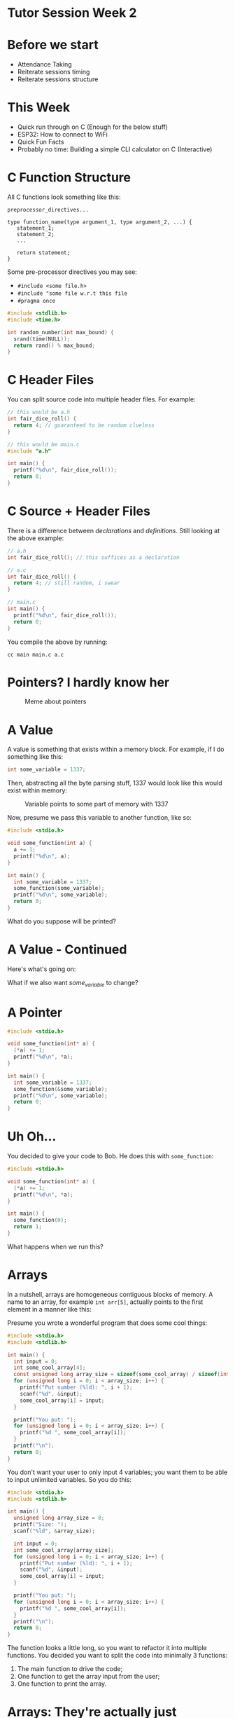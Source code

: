 * Tutor Session Week 2

* Before we start
- Attendance Taking
- Reiterate sessions timing
- Reiterate sessions structure

* This Week
- Quick run through on C (Enough for the below stuff)
- ESP32: How to connect to WiFi
- Quick Fun Facts
- Probably no time: Building a simple CLI calculator on C (Interactive)

* C Function Structure

All C functions look something like this:

#+BEGIN_SRC
preprocessor_directives...

type function_name(type argument_1, type argument_2, ...) {
   statement_1;
   statement_2;
   ...

   return statement;
}
#+END_SRC

Some pre-processor directives you may see:
- ~#include <some file.h>~
- ~#include "some file w.r.t this file~
- ~#pragma once~

#+BEGIN_SRC c
  #include <stdlib.h>
  #include <time.h>

  int random_number(int max_bound) {
    srand(time(NULL));
    return rand() % max_bound;
  }
#+END_SRC

* C Header Files

You can split source code into multiple header files. For example:

#+BEGIN_SRC c
  // this would be a.h
  int fair_dice_roll() {
    return 4; // guaranteed to be random clueless
  }
#+END_SRC

#+BEGIN_SRC c
  // this would be main.c
  #include "a.h"

  int main() {
    printf("%d\n", fair_dice_roll());
    return 0;
  }
#+END_SRC

* C Source + Header Files

There is a difference between /declarations/ and
/definitions/. Still looking at the above example:

#+BEGIN_SRC c
  // a.h
  int fair_dice_roll(); // this suffices as a declaration
#+END_SRC

#+BEGIN_SRC c
  // a.c
  int fair_dice_roll() {
    return 4; // still random, i swear
  }
#+END_SRC

#+BEGIN_SRC c
  // main.c
  int main() {
    printf("%d\n", fair_dice_roll());
    return 0;
  }
#+END_SRC

You compile the above by running:

#+BEGIN_SRC shell
  cc main main.c a.c
#+END_SRC

* Pointers? I hardly know her

#+CAPTION: Meme about pointers
#+NAME: fig:meme
[[file:images/pointers_01.png]]

* A Value

A value is something that exists within a memory block. For example,
if I do something like this:

#+BEGIN_SRC c
  int some_variable = 1337;
#+END_SRC

Then, abstracting all the byte parsing stuff, 1337 would look like
this would exist within memory:

#+CAPTION: Variable points to some part of memory with 1337
#+NAME: fig:impt_1
[[file:images/pointers_02.png]]

Now, presume we pass this variable to another function, like so:

#+BEGIN_SRC c
  #include <stdio.h>

  void some_function(int a) {
    a += 1;
    printf("%d\n", a);
  }

  int main() {
    int some_variable = 1337;
    some_function(some_variable);
    printf("%d\n", some_variable);
    return 0;
  }
#+END_SRC

What do you suppose will be printed?

* A Value - Continued

Here's what's going on:

[[file:./images/pointers_03.png]]

What if we also want /some_variable/ to change?

* A Pointer

#+BEGIN_SRC c
  #include <stdio.h>

  void some_function(int* a) {
    (*a) += 1;
    printf("%d\n", *a);
  }

  int main() {
    int some_variable = 1337;
    some_function(&some_variable);
    printf("%d\n", some_variable);
    return 0;
  }
#+END_SRC

[[file:images/pointers_04.png]]

* Uh Oh...

You decided to give your code to Bob. He does this with =some_function=:

#+BEGIN_SRC c
  #include <stdio.h>

  void some_function(int* a) {
    (*a) += 1;
    printf("%d\n", *a);
  }

  int main() {
    some_function(0);
    return 1;
  }
#+END_SRC

What happens when we run this?

* Arrays

In a nutshell, arrays are homogeneous contiguous blocks of memory. A
name to an array, for example =int arr[5]=, actually points to the
first element in a manner like this:

#+CAPTION: Array Initialization
#+NAME: fig:array_init
# Source: Geeks4Geeks
[[file:images/pointers_06.png]]

Presume you wrote a wonderful program that does some cool things:

#+BEGIN_SRC c
  #include <stdio.h>
  #include <stdlib.h>

  int main() {
    int input = 0;
    int some_cool_array[4];
    const unsigned long array_size = sizeof(some_cool_array) / sizeof(int);
    for (unsigned long i = 0; i < array_size; i++) {
      printf("Put number (%ld): ", i + 1);
      scanf("%d", &input);
      some_cool_array[i] = input;
    }

    printf("You put: ");
    for (unsigned long i = 0; i < array_size; i++) {
      printf("%d ", some_cool_array[i]);
    }
    printf("\n");
    return 0;
  }
#+END_SRC

You don't want your user to only input 4 variables; you want them to
be able to input unlimited variables. So you do this:

#+BEGIN_SRC c
  #include <stdio.h>
  #include <stdlib.h>

  int main() {
    unsigned long array_size = 0;
    printf("Size: ");
    scanf("%ld", &array_size);

    int input = 0;
    int some_cool_array[array_size];
    for (unsigned long i = 0; i < array_size; i++) {
      printf("Put number (%ld): ", i + 1);
      scanf("%d", &input);
      some_cool_array[i] = input;
    }

    printf("You put: ");
    for (unsigned long i = 0; i < array_size; i++) {
      printf("%d ", some_cool_array[i]);
    }
    printf("\n");
    return 0;
  }
#+END_SRC

The function looks a little long, so you want to refactor it into
multiple functions. You decided you want to split the code into
minimally 3 functions:

1. The main function to drive the code;
2. One function to get the array input from the user;
3. One function to print the array.

* Arrays: They're actually just pointers in disguise

Arrays using the special =[]= are actually just syntactic sugar
(i.e. short form) of pointers. Observe:

#+BEGIN_SRC c
  int arr[5] = {1, 2, 3, 4, 5};
  for (int i = 0; i < sizeof(arr) / sizeof(int); i++) {
    printf("%d\n", arr[i]);
  }
  return 0;
#+END_SRC

#+BEGIN_SRC c
  int arr[5] = {1, 2, 3, 4, 5};
  int* accessor = arr;
  for (int i = 0; i < sizeof(arr) / sizeof(int); i++) {
    printf("%d\n", *(accessor + i));
  }
  return 0;
#+END_SRC

* Arrays: Refactoring attempt one

Surely we can write the array user input function like this:
#+BEGIN_SRC c
  int* get_user_input(int size) {
    int inputs[size];
    int user_input;
    for (int i = 0; i < size; i++) {
      printf("Input: ");
      scanf("%d\n", &user_input);
      inputs[i] = user_input;
    }
    return inputs;
  }
#+END_SRC

Will this work?

* Arrays: Why refactoring attempt one doesn't work

When creating an array using =int inputs[size]=, we're creating an
array on the /stack/.

Specially, it goes onto the function call stack:
#+CAPTION: Stack Frame of =get_user_input= and =main=
#+NAME: fig:stack_frame
# By R. S. Shaw - Own work, Public Domain, https://commons.wikimedia.org/w/index.php?curid=1956587
[[file:images/pointers_05.png]]

Based on the diagram, =inputs[size]= is created within the stack frame
of =get_user_input()=.

When the function returns, the stack frame at the top of the stack
gets =popped=; i.e., the memory within it gets freed.

In the above code, we're attempting to return an address that is
within the stack frame =backwards=; but since the memory that the
array is in will be destroyed, the original function will get back a
memory address that may / may not have data! (Unexpected behavior)

How do we fix this issue?

* Arrays: Malloc

In C (and most other programming languages), there are two places
where memory can be allocated / de-allocated: the stack, and the heap.

Unlike the stack, which is controlled based on function calls and
scopes and stuff, the heap is entirely controlled by the programmer.

The heap memory space is shared by the whole program and is not bound
to any scope. To create something within the heap memory space, we use
the =malloc= or =calloc= functions.

- =malloc=: Takes in a single argument, which is the size in bytes.
- =calloc=: Takes in two arguments; in most implementations, it takes
  in the number of elements first, then the size of the type.

Both allocation methods will allocate contiguous blocks of memory.

(If you ever need to reallocate memory, either to resize or otherwise,
take a look at =realloc=).

This is **a lot of power**. Let's see it in action:

#+BEGIN_SRC c
  int* get_user_input(int size) {
    int* inputs = malloc(size * sizeof(int));
    int user_input;
    for (int i = 0; i < size; i++) {
      scanf("%d", &user_input);
      inputs[i] = user_input;
    }
    return inputs;
  }
#+END_SRC

The compiler doesn't seem to complain about it anymore; but yet,
there's still something wrong with it. What's the problem?

* Arrays: Valgrind

Let's hook it up to a =main()= function and run through =valgrind=, a
program designed to detect memory leaks of a debuggable application.

#+BEGIN_SRC c
  #include <stdio.h>
  #include <stdlib.h>
  #include <memory.h>

  int* get_user_input(int size) {
    int* inputs = malloc(size);
    int user_input;
    for (int i = 0; i < size; i++) {
      printf("Input: ");
      scanf("%d", &user_input);
      inputs[i] = user_input;
    }
    return inputs;
  }

  int main() {
    int* a_ptr = get_user_input(1);
    return 0;
  }
#+END_SRC

We compile it with the debugger flags, which means =gcc -g source.c=.

Then, instead of executing the program directly, we run it via
=valgrind=, with this set of magic flags:

=valgrind --leak-check=full --show-leak-kinds=all --track-origins=yes
./a.out=

#+BEGIN_QUOTE
Side note, if you don't compile with the =-g= flag, Valgrind can still
detect memory leaks, but it won't tell you which =malloc= line creates
the memory leak.
#+END_QUOTE

We should see that the leak summary imply we have a memory leak
somewhere. Oh no!

How should we resolve this?

* Arrays: Resolving memory leaks

Turns out, we just have to free the allocated memory blocks every time
we decide we are done with it.

If the function is expected to return dynamically allocated memory
from the heap, then it is the caller's responsibility to free it. This
is something that should be well-documented within your code.

Adding a simple =free()= function, making our source file look like
this:

#+BEGIN_SRC c
  #include <stdio.h>
  #include <stdlib.h>
  #include <memory.h>

  int* get_user_input(int size) {
    int* inputs = malloc(size * sizeof(int));
    int user_input;
    for (int i = 0; i < size; i++) {
      printf("Input: ");
      scanf("%d", &user_input);
      inputs[i] = user_input;
    }
    return inputs;
  }

  int main() {
    int* a_ptr = get_user_input(1);
    free(a_ptr);
    return 0;
  }
#+END_SRC

This should make Valgrind happy.

Now you can continue refactoring your code! (Exercise left to reader)

* Function Pointers

In C, most names can become a pointer. This also includes functions!

#+BEGIN_SRC c
  typedef int (*fn_ptr) (int);
#+END_SRC

This is a function pointer called =fn_ptr=, that takes an integer, and
returns an integer. The below functions can all be pointed to by the
above function pointer:

#+BEGIN_SRC c
  int negate(int a) {
    return -a;
  }

  int add_to_5(int a) {
    return a + 5;
  }

  int double_num(int a) {
    return a * a;
  }
#+END_SRC

Let's make a function that takes in an array of function pointers, and
runs all of the functions on the number 0:

#+BEGIN_SRC c
  int processor(fn_ptr operator_fn[], size_t size) {
    int a = 0;
    for (size_t i = 0; i < size; i++) {
      a = operator_fn[i](a);
    }
    return a;
  }
#+END_SRC

Now we write the =main()= driver code:
#+BEGIN_SRC c
  int main() {
    fn_ptr operators[] = {add_to_5, double_num, negate, add_to_5, negate};
    int result = processor(operators, sizeof(operators) / sizeof(fn_ptr));
    printf("%d\n", result);
    return 0;
  }
#+END_SRC

* Structures

Structures can contain fields. The fields can be of any type, which
also includes function pointers.

#+BEGIN_SRC c
  #include <stdio.h>
  #include <stdlib.h>
  #include <memory.h>

  typedef int (*fn_ptr) (int);

  struct a_struct {
    int a;
    fn_ptr ptr;
  };


  int negate(int a) {
    return -a;
  }

  int double_num(int a) {
    return a * a;
  }

  void fn_that_accepts_struct(struct a_struct instance) {
    instance.a = 2;
  }

  int main() {
    struct a_struct instance = {0, negate};
    instance.a = 1;
    instance.ptr = double_num;

    return 0;
  }
#+END_SRC

If you don't like writing =struct a_struct= every time you want to
refer to the structure, you can use a =typedef=:

#+BEGIN_SRC c
  #include <stdio.h>
  #include <stdlib.h>
  #include <memory.h>

  typedef int (*fn_ptr) (int);

  typedef struct {
      int a;
      fn_ptr ptr;
  } a_struct;


  int negate(int a) {
      return -a;
  }

  int double_num(int a) {
      return a * a;
  }

  void fn_that_accepts_struct(a_struct instance) {
      instance.a = 2;
  }

  int main() {
      a_struct instance = {0, negate};
      instance.a = 1;
      instance.ptr = double_num;

      return 0;
  }
#+END_SRC

The above examples use the stack to allocate the structure. Try
performing a dynamic allocation!

* By the way, strings are all =char[]=

#+BEGIN_SRC c
  int main() {
    char string[] = "actually, I'm a string";
    printf("%s\n", string);
    return 0;
  }
#+END_SRC

This also means you can use it as a pointer.

* Actually, all pointers are the same.

Using C-style casting, try decoding a message from this number:
"8319381555649605475".

* Actually, buffer overflow

Suppose the following C:
#+BEGIN_SRC c
  #include <stdio.h>

  void vulnerable_function() {
    int a = 123;
    char buffer[4];
    int b = 456;

    // uh oh
    buffer[0] = 'A';
    buffer[1] = 'B';
    buffer[2] = 'C';
    buffer[3] = 'D';
    buffer[4] = 'E';

    printf("a = %d\n", a);
    printf("b = %d\n", b);
  }

  int main() {
    vulnerable_function();
    return 0;
  }
#+END_SRC

You'll have to compile with this:
#+BEGIN_SRC bash
  # try with this first
  gcc -o overflow_example overflow_example.c

  # then with this
  gcc -g -O0 -fno-stack-protector -o overflow_example overflow_example.c

  # then with this
  gcc -g -O0 -fsanitize=address,undefined -fno-stack-protector -z execstack -no-pie -o overflow_example overflow_example.c

  ./overflow_example
#+END_SRC

This happens so often that the compiler /now/ BUILDS IN checks.

* Fun facts / Things I didn't get to cover

- /Technically/, under your operating systems, you only work with
  virtual memory. This makes programming easier, because your program
  thinks that it has one big block of contiguous memory to work with.
- However, on the ESP32, you have /direct/ access to memory.
- Memory maps are a thing; if you know what you are doing, you can
  control your graphics card via modifying the right parts of
  memory. Your operating system typically forbids that unless you run
  on Ring 0.

This allows you to hide implementation, which can be useful when
collaborating with others / writing libraries.

* ESP32 Part

- https://github.com/jameshi16/WiFiManager, hint hint wink wink

Refer to ~projects/simple-display~.

* Building a simple CLI calculator
